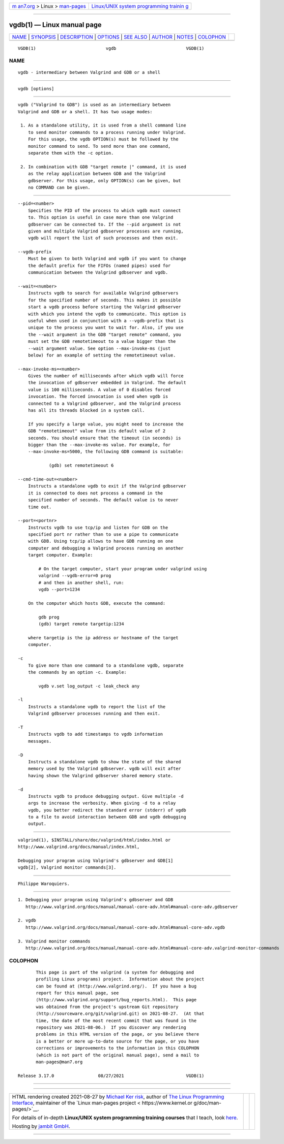 .. container:: page-top

.. container:: nav-bar

   +----------------------------------+----------------------------------+
   | `m                               | `Linux/UNIX system programming   |
   | an7.org <../../../index.html>`__ | trainin                          |
   | > Linux >                        | g <http://man7.org/training/>`__ |
   | `man-pages <../index.html>`__    |                                  |
   +----------------------------------+----------------------------------+

--------------

vgdb(1) — Linux manual page
===========================

+-----------------------------------+-----------------------------------+
| `NAME <#NAME>`__ \|               |                                   |
| `SYNOPSIS <#SYNOPSIS>`__ \|       |                                   |
| `DESCRIPTION <#DESCRIPTION>`__ \| |                                   |
| `OPTIONS <#OPTIONS>`__ \|         |                                   |
| `SEE ALSO <#SEE_ALSO>`__ \|       |                                   |
| `AUTHOR <#AUTHOR>`__ \|           |                                   |
| `NOTES <#NOTES>`__ \|             |                                   |
| `COLOPHON <#COLOPHON>`__          |                                   |
+-----------------------------------+-----------------------------------+
| .. container:: man-search-box     |                                   |
+-----------------------------------+-----------------------------------+

::

   VGDB(1)                           vgdb                           VGDB(1)

NAME
-------------------------------------------------

::

          vgdb - intermediary between Valgrind and GDB or a shell


---------------------------------------------------------

::

          vgdb [options]


---------------------------------------------------------------

::

          vgdb ("Valgrind to GDB") is used as an intermediary between
          Valgrind and GDB or a shell. It has two usage modes:

           1. As a standalone utility, it is used from a shell command line
              to send monitor commands to a process running under Valgrind.
              For this usage, the vgdb OPTION(s) must be followed by the
              monitor command to send. To send more than one command,
              separate them with the -c option.

           2. In combination with GDB "target remote |" command, it is used
              as the relay application between GDB and the Valgrind
              gdbserver. For this usage, only OPTION(s) can be given, but
              no COMMAND can be given.


-------------------------------------------------------

::

          --pid=<number>
              Specifies the PID of the process to which vgdb must connect
              to. This option is useful in case more than one Valgrind
              gdbserver can be connected to. If the --pid argument is not
              given and multiple Valgrind gdbserver processes are running,
              vgdb will report the list of such processes and then exit.

          --vgdb-prefix
              Must be given to both Valgrind and vgdb if you want to change
              the default prefix for the FIFOs (named pipes) used for
              communication between the Valgrind gdbserver and vgdb.

          --wait=<number>
              Instructs vgdb to search for available Valgrind gdbservers
              for the specified number of seconds. This makes it possible
              start a vgdb process before starting the Valgrind gdbserver
              with which you intend the vgdb to communicate. This option is
              useful when used in conjunction with a --vgdb-prefix that is
              unique to the process you want to wait for. Also, if you use
              the --wait argument in the GDB "target remote" command, you
              must set the GDB remotetimeout to a value bigger than the
              --wait argument value. See option --max-invoke-ms (just
              below) for an example of setting the remotetimeout value.

          --max-invoke-ms=<number>
              Gives the number of milliseconds after which vgdb will force
              the invocation of gdbserver embedded in Valgrind. The default
              value is 100 milliseconds. A value of 0 disables forced
              invocation. The forced invocation is used when vgdb is
              connected to a Valgrind gdbserver, and the Valgrind process
              has all its threads blocked in a system call.

              If you specify a large value, you might need to increase the
              GDB "remotetimeout" value from its default value of 2
              seconds. You should ensure that the timeout (in seconds) is
              bigger than the --max-invoke-ms value. For example, for
              --max-invoke-ms=5000, the following GDB command is suitable:

                      (gdb) set remotetimeout 6

          --cmd-time-out=<number>
              Instructs a standalone vgdb to exit if the Valgrind gdbserver
              it is connected to does not process a command in the
              specified number of seconds. The default value is to never
              time out.

          --port=<portnr>
              Instructs vgdb to use tcp/ip and listen for GDB on the
              specified port nr rather than to use a pipe to communicate
              with GDB. Using tcp/ip allows to have GDB running on one
              computer and debugging a Valgrind process running on another
              target computer. Example:

                  # On the target computer, start your program under valgrind using
                  valgrind --vgdb-error=0 prog
                  # and then in another shell, run:
                  vgdb --port=1234

              On the computer which hosts GDB, execute the command:

                  gdb prog
                  (gdb) target remote targetip:1234

              where targetip is the ip address or hostname of the target
              computer.

          -c
              To give more than one command to a standalone vgdb, separate
              the commands by an option -c. Example:

                  vgdb v.set log_output -c leak_check any

          -l
              Instructs a standalone vgdb to report the list of the
              Valgrind gdbserver processes running and then exit.

          -T
              Instructs vgdb to add timestamps to vgdb information
              messages.

          -D
              Instructs a standalone vgdb to show the state of the shared
              memory used by the Valgrind gdbserver. vgdb will exit after
              having shown the Valgrind gdbserver shared memory state.

          -d
              Instructs vgdb to produce debugging output. Give multiple -d
              args to increase the verbosity. When giving -d to a relay
              vgdb, you better redirect the standard error (stderr) of vgdb
              to a file to avoid interaction between GDB and vgdb debugging
              output.


---------------------------------------------------------

::

          valgrind(1), $INSTALL/share/doc/valgrind/html/index.html or
          http://www.valgrind.org/docs/manual/index.html,

          Debugging your program using Valgrind's gdbserver and GDB[1]
          vgdb[2], Valgrind monitor commands[3].


-----------------------------------------------------

::

          Philippe Waroquiers.


---------------------------------------------------

::

           1. Debugging your program using Valgrind's gdbserver and GDB
              http://www.valgrind.org/docs/manual/manual-core-adv.html#manual-core-adv.gdbserver

           2. vgdb
              http://www.valgrind.org/docs/manual/manual-core-adv.html#manual-core-adv.vgdb

           3. Valgrind monitor commands
              http://www.valgrind.org/docs/manual/manual-core-adv.html#manual-core-adv.valgrind-monitor-commands

COLOPHON
---------------------------------------------------------

::

          This page is part of the valgrind (a system for debugging and
          profiling Linux programs) project.  Information about the project
          can be found at ⟨http://www.valgrind.org/⟩.  If you have a bug
          report for this manual page, see
          ⟨http://www.valgrind.org/support/bug_reports.html⟩.  This page
          was obtained from the project's upstream Git repository
          ⟨http://sourceware.org/git/valgrind.git⟩ on 2021-08-27.  (At that
          time, the date of the most recent commit that was found in the
          repository was 2021-08-06.)  If you discover any rendering
          problems in this HTML version of the page, or you believe there
          is a better or more up-to-date source for the page, or you have
          corrections or improvements to the information in this COLOPHON
          (which is not part of the original manual page), send a mail to
          man-pages@man7.org

   Release 3.17.0                 08/27/2021                        VGDB(1)

--------------

--------------

.. container:: footer

   +-----------------------+-----------------------+-----------------------+
   | HTML rendering        |                       | |Cover of TLPI|       |
   | created 2021-08-27 by |                       |                       |
   | `Michael              |                       |                       |
   | Ker                   |                       |                       |
   | risk <https://man7.or |                       |                       |
   | g/mtk/index.html>`__, |                       |                       |
   | author of `The Linux  |                       |                       |
   | Programming           |                       |                       |
   | Interface <https:     |                       |                       |
   | //man7.org/tlpi/>`__, |                       |                       |
   | maintainer of the     |                       |                       |
   | `Linux man-pages      |                       |                       |
   | project <             |                       |                       |
   | https://www.kernel.or |                       |                       |
   | g/doc/man-pages/>`__. |                       |                       |
   |                       |                       |                       |
   | For details of        |                       |                       |
   | in-depth **Linux/UNIX |                       |                       |
   | system programming    |                       |                       |
   | training courses**    |                       |                       |
   | that I teach, look    |                       |                       |
   | `here <https://ma     |                       |                       |
   | n7.org/training/>`__. |                       |                       |
   |                       |                       |                       |
   | Hosting by `jambit    |                       |                       |
   | GmbH                  |                       |                       |
   | <https://www.jambit.c |                       |                       |
   | om/index_en.html>`__. |                       |                       |
   +-----------------------+-----------------------+-----------------------+

--------------

.. container:: statcounter

   |Web Analytics Made Easy - StatCounter|

.. |Cover of TLPI| image:: https://man7.org/tlpi/cover/TLPI-front-cover-vsmall.png
   :target: https://man7.org/tlpi/
.. |Web Analytics Made Easy - StatCounter| image:: https://c.statcounter.com/7422636/0/9b6714ff/1/
   :class: statcounter
   :target: https://statcounter.com/
